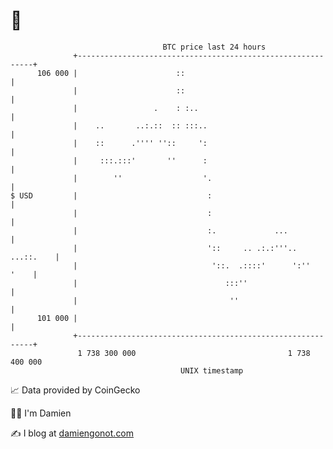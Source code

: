 * 👋

#+begin_example
                                     BTC price last 24 hours                    
                 +------------------------------------------------------------+ 
         106 000 |                      ::                                    | 
                 |                      ::                                    | 
                 |                 .    : :..                                 | 
                 |    ..       ..:.::  :: :::..                               | 
                 |    ::      .'''' ''::     ':                               | 
                 |     :::.:::'       ''      :                               | 
                 |        ''                  '.                              | 
   $ USD         |                             :                              | 
                 |                             :                              | 
                 |                             :.             ...             | 
                 |                             '::     .. .:.:'''.. ...::.    | 
                 |                              '::.  .::::'      ':''   '    | 
                 |                                 :::''                      | 
                 |                                  ''                        | 
         101 000 |                                                            | 
                 +------------------------------------------------------------+ 
                  1 738 300 000                                  1 738 400 000  
                                         UNIX timestamp                         
#+end_example
📈 Data provided by CoinGecko

🧑‍💻 I'm Damien

✍️ I blog at [[https://www.damiengonot.com][damiengonot.com]]
